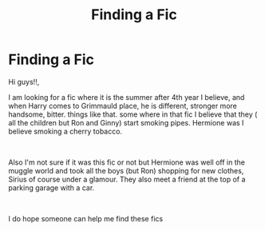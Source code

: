 #+TITLE: Finding a Fic

* Finding a Fic
:PROPERTIES:
:Author: Oldvictorian_Dress89
:Score: 0
:DateUnix: 1609782227.0
:DateShort: 2021-Jan-04
:FlairText: Request
:END:
Hi guys!!,

I am looking for a fic where it is the summer after 4th year I believe, and when Harry comes to Grimmauld place, he is different, stronger more handsome, bitter. things like that. some where in that fic I believe that they ( all the children but Ron and Ginny) start smoking pipes. Hermione was I believe smoking a cherry tobacco.

​

Also I'm not sure if it was this fic or not but Hermione was well off in the muggle world and took all the boys (but Ron) shopping for new clothes, Sirius of course under a glamour. They also meet a friend at the top of a parking garage with a car.

​

I do hope someone can help me find these fics

